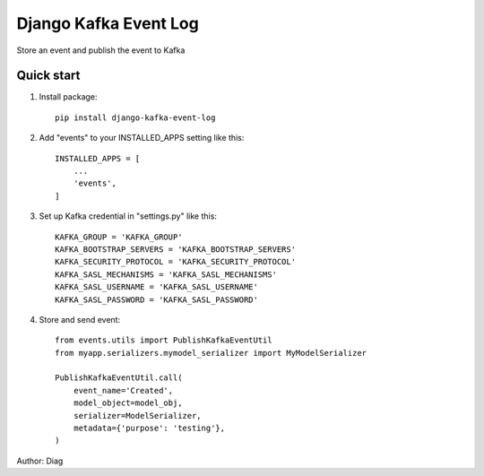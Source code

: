 ======================
Django Kafka Event Log
======================
Store an event and publish the event to Kafka

Quick start
-----------
1. Install package::

    pip install django-kafka-event-log

2. Add "events" to your INSTALLED_APPS setting like this::

    INSTALLED_APPS = [
        ...
        'events',
    ]

3. Set up Kafka credential in "settings.py" like this::

    KAFKA_GROUP = 'KAFKA_GROUP'
    KAFKA_BOOTSTRAP_SERVERS = 'KAFKA_BOOTSTRAP_SERVERS'
    KAFKA_SECURITY_PROTOCOL = 'KAFKA_SECURITY_PROTOCOL'
    KAFKA_SASL_MECHANISMS = 'KAFKA_SASL_MECHANISMS'
    KAFKA_SASL_USERNAME = 'KAFKA_SASL_USERNAME'
    KAFKA_SASL_PASSWORD = 'KAFKA_SASL_PASSWORD'


4. Store and send event::

    from events.utils import PublishKafkaEventUtil
    from myapp.serializers.mymodel_serializer import MyModelSerializer

    PublishKafkaEventUtil.call(
        event_name='Created',
        model_object=model_obj,
        serializer=ModelSerializer,
        metadata={'purpose': 'testing'},
    )

Author: Diag
